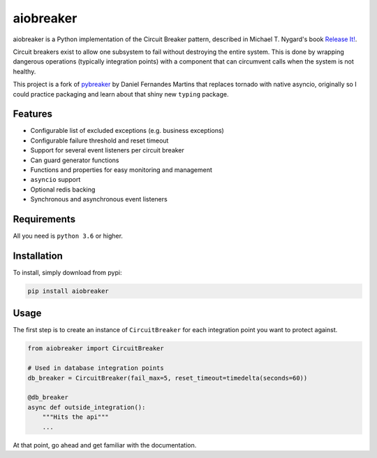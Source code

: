 aiobreaker
==========

aiobreaker is a Python implementation of the Circuit Breaker pattern,
described in Michael T. Nygard's book `Release It!`_.

Circuit breakers exist to allow one subsystem to fail without destroying
the entire system. This is done by wrapping dangerous operations
(typically integration points) with a component that can circumvent
calls when the system is not healthy.

This project is a fork of pybreaker_ by Daniel Fernandes Martins that
replaces tornado with native asyncio, originally so I could practice
packaging and learn about that shiny new ``typing`` package.

.. _`Release It!`: https://pragprog.com/titles/mnee/release-it
.. _pybreaker: https://github.com/danielfm/pybreaker

Features
--------

- Configurable list of excluded exceptions (e.g. business exceptions)
- Configurable failure threshold and reset timeout
- Support for several event listeners per circuit breaker
- Can guard generator functions
- Functions and properties for easy monitoring and management
- ``asyncio`` support
- Optional redis backing
- Synchronous and asynchronous event listeners

Requirements
------------

All you need is ``python 3.6`` or higher.

Installation
------------

To install, simply download from pypi:

.. code:: bash

    pip install aiobreaker

Usage
-----

The first step is to create an instance of ``CircuitBreaker`` for each
integration point you want to protect against.

.. code:: python

    from aiobreaker import CircuitBreaker

    # Used in database integration points
    db_breaker = CircuitBreaker(fail_max=5, reset_timeout=timedelta(seconds=60))

    @db_breaker
    async def outside_integration():
        """Hits the api"""
        ...

At that point, go ahead and get familiar with the documentation.
